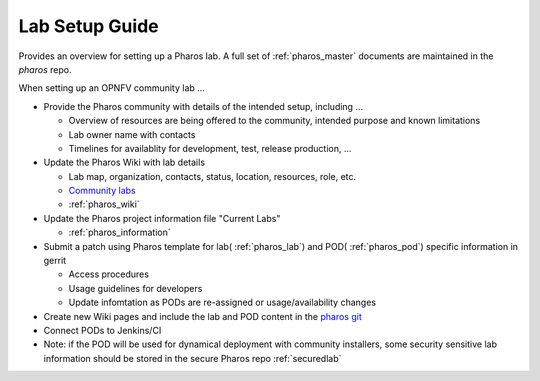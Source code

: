 .. This work is licensed under a Creative Commons Attribution 4.0 International License.
.. http://creativecommons.org/licenses/by/4.0
.. (c) 2016 OPNFV.

***************
Lab Setup Guide
***************

Provides an overview for setting up a Pharos lab. A full set of
:ref:`pharos_master` documents are maintained in the *pharos* repo.

When setting up an OPNFV community lab ...

* Provide the Pharos community with details of the intended setup, including ...

  * Overview of resources are being offered to the community, intended purpose and known
    limitations
  * Lab owner name with contacts
  * Timelines for availablity for development, test, release production, ...

* Update the Pharos Wiki with lab details

  * Lab map, organization, contacts, status, location, resources, role, etc.
  * `Community labs <https://wiki.opnfv.org/display/pharos#PharosHome-Overview>`_
  * :ref:`pharos_wiki`

* Update the Pharos project information file "Current Labs"

  * :ref:`pharos_information`

* Submit a patch using Pharos template for lab( :ref:`pharos_lab`) and POD( :ref:`pharos_pod`)
  specific information in gerrit

  * Access procedures
  * Usage guidelines for developers
  * Update infomtation as PODs are re-assigned or usage/availability changes

* Create new Wiki pages and include the lab and POD content in the
  `pharos git <https://git.opnfv.org/pharos/>`_

* Connect PODs to Jenkins/CI

* Note: if the POD will be used for dynamical deployment with community installers, some security
  sensitive lab information should be stored in the secure Pharos repo :ref:`securedlab`


